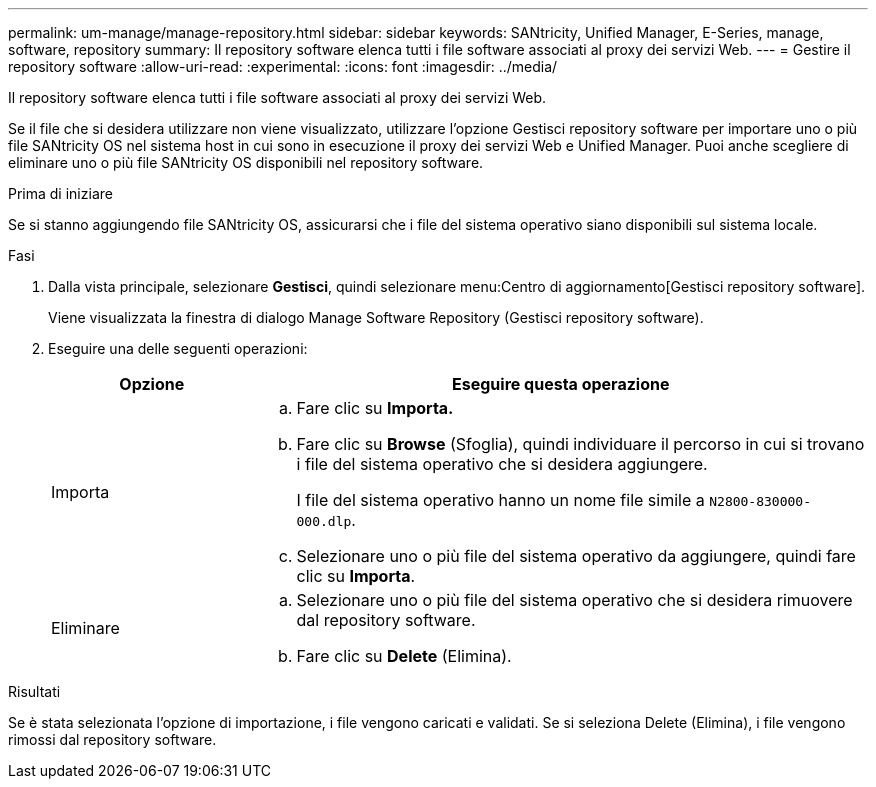 ---
permalink: um-manage/manage-repository.html 
sidebar: sidebar 
keywords: SANtricity, Unified Manager, E-Series, manage, software, repository 
summary: Il repository software elenca tutti i file software associati al proxy dei servizi Web. 
---
= Gestire il repository software
:allow-uri-read: 
:experimental: 
:icons: font
:imagesdir: ../media/


[role="lead"]
Il repository software elenca tutti i file software associati al proxy dei servizi Web.

Se il file che si desidera utilizzare non viene visualizzato, utilizzare l'opzione Gestisci repository software per importare uno o più file SANtricity OS nel sistema host in cui sono in esecuzione il proxy dei servizi Web e Unified Manager. Puoi anche scegliere di eliminare uno o più file SANtricity OS disponibili nel repository software.

.Prima di iniziare
Se si stanno aggiungendo file SANtricity OS, assicurarsi che i file del sistema operativo siano disponibili sul sistema locale.

.Fasi
. Dalla vista principale, selezionare *Gestisci*, quindi selezionare menu:Centro di aggiornamento[Gestisci repository software].
+
Viene visualizzata la finestra di dialogo Manage Software Repository (Gestisci repository software).

. Eseguire una delle seguenti operazioni:
+
[cols="25h,~"]
|===
| Opzione | Eseguire questa operazione 


 a| 
Importa
 a| 
.. Fare clic su *Importa.*
.. Fare clic su *Browse* (Sfoglia), quindi individuare il percorso in cui si trovano i file del sistema operativo che si desidera aggiungere.
+
I file del sistema operativo hanno un nome file simile a `N2800-830000-000.dlp`.

.. Selezionare uno o più file del sistema operativo da aggiungere, quindi fare clic su *Importa*.




 a| 
Eliminare
 a| 
.. Selezionare uno o più file del sistema operativo che si desidera rimuovere dal repository software.
.. Fare clic su *Delete* (Elimina).


|===


.Risultati
Se è stata selezionata l'opzione di importazione, i file vengono caricati e validati. Se si seleziona Delete (Elimina), i file vengono rimossi dal repository software.
